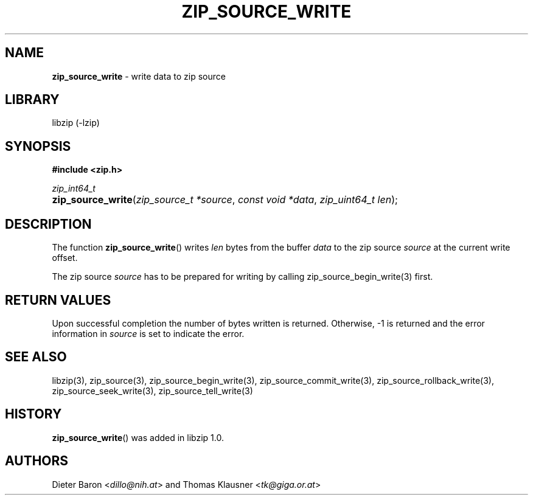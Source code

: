 .\" Automatically generated from an mdoc input file.  Do not edit.
.\" zip_source_write.mdoc -- write data to zip source
.\" Copyright (C) 2014-2017 Dieter Baron and Thomas Klausner
.\"
.\" This file is part of libzip, a library to manipulate ZIP archives.
.\" The authors can be contacted at <libzip@nih.at>
.\"
.\" Redistribution and use in source and binary forms, with or without
.\" modification, are permitted provided that the following conditions
.\" are met:
.\" 1. Redistributions of source code must retain the above copyright
.\"    notice, this list of conditions and the following disclaimer.
.\" 2. Redistributions in binary form must reproduce the above copyright
.\"    notice, this list of conditions and the following disclaimer in
.\"    the documentation and/or other materials provided with the
.\"    distribution.
.\" 3. The names of the authors may not be used to endorse or promote
.\"    products derived from this software without specific prior
.\"    written permission.
.\"
.\" THIS SOFTWARE IS PROVIDED BY THE AUTHORS ``AS IS'' AND ANY EXPRESS
.\" OR IMPLIED WARRANTIES, INCLUDING, BUT NOT LIMITED TO, THE IMPLIED
.\" WARRANTIES OF MERCHANTABILITY AND FITNESS FOR A PARTICULAR PURPOSE
.\" ARE DISCLAIMED.  IN NO EVENT SHALL THE AUTHORS BE LIABLE FOR ANY
.\" DIRECT, INDIRECT, INCIDENTAL, SPECIAL, EXEMPLARY, OR CONSEQUENTIAL
.\" DAMAGES (INCLUDING, BUT NOT LIMITED TO, PROCUREMENT OF SUBSTITUTE
.\" GOODS OR SERVICES; LOSS OF USE, DATA, OR PROFITS; OR BUSINESS
.\" INTERRUPTION) HOWEVER CAUSED AND ON ANY THEORY OF LIABILITY, WHETHER
.\" IN CONTRACT, STRICT LIABILITY, OR TORT (INCLUDING NEGLIGENCE OR
.\" OTHERWISE) ARISING IN ANY WAY OUT OF THE USE OF THIS SOFTWARE, EVEN
.\" IF ADVISED OF THE POSSIBILITY OF SUCH DAMAGE.
.\"
.TH "ZIP_SOURCE_WRITE" "3" "December 18, 2017" "NiH" "Library Functions Manual"
.nh
.if n .ad l
.SH "NAME"
\fBzip_source_write\fR
\- write data to zip source
.SH "LIBRARY"
libzip (-lzip)
.SH "SYNOPSIS"
\fB#include <zip.h>\fR
.sp
\fIzip_int64_t\fR
.br
.PD 0
.HP 4n
\fBzip_source_write\fR(\fIzip_source_t\ *source\fR, \fIconst\ void\ *data\fR, \fIzip_uint64_t\ len\fR);
.PD
.SH "DESCRIPTION"
The function
\fBzip_source_write\fR()
writes
\fIlen\fR
bytes from the buffer
\fIdata\fR
to the zip source
\fIsource\fR
at the current write offset.
.PP
The zip source
\fIsource\fR
has to be prepared for writing by calling
zip_source_begin_write(3)
first.
.SH "RETURN VALUES"
Upon successful completion the number of bytes written is returned.
Otherwise, \-1 is returned and the error information in
\fIsource\fR
is set to indicate the error.
.SH "SEE ALSO"
libzip(3),
zip_source(3),
zip_source_begin_write(3),
zip_source_commit_write(3),
zip_source_rollback_write(3),
zip_source_seek_write(3),
zip_source_tell_write(3)
.SH "HISTORY"
\fBzip_source_write\fR()
was added in libzip 1.0.
.SH "AUTHORS"
Dieter Baron <\fIdillo@nih.at\fR>
and
Thomas Klausner <\fItk@giga.or.at\fR>
